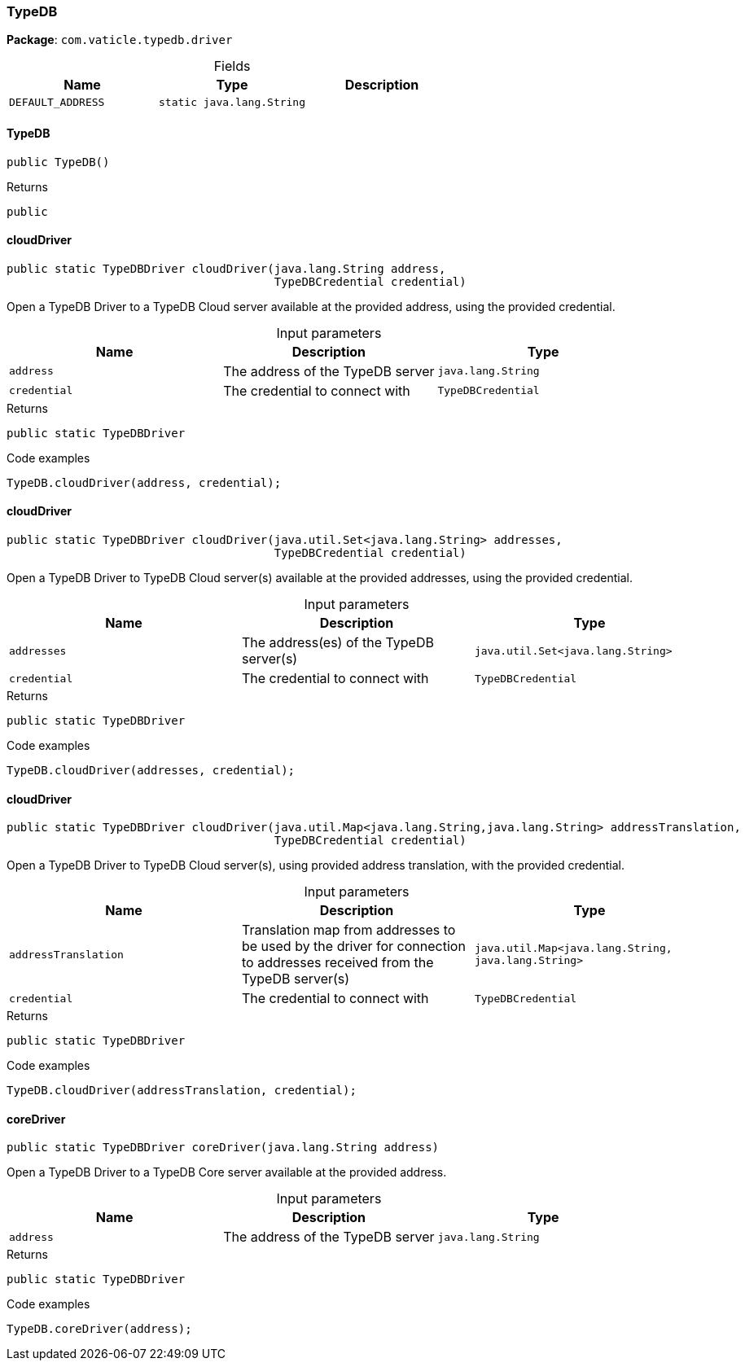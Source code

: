[#_TypeDB]
=== TypeDB

*Package*: `com.vaticle.typedb.driver`

[caption=""]
.Fields
// tag::properties[]
[cols=",,"]
[options="header"]
|===
|Name |Type |Description
a| `DEFAULT_ADDRESS` a| `static java.lang.String` a| 
|===
// end::properties[]

// tag::methods[]
[#_TypeDB_TypeDB_]
==== TypeDB

[source,java]
----
public TypeDB()
----



[caption=""]
.Returns
`public`

[#_TypeDB_cloudDriver_java_lang_String_TypeDBCredential]
==== cloudDriver

[source,java]
----
public static TypeDBDriver cloudDriver​(java.lang.String address,
                                       TypeDBCredential credential)
----

Open a TypeDB Driver to a TypeDB Cloud server available at the provided address, using the provided credential. 


[caption=""]
.Input parameters
[cols=",,"]
[options="header"]
|===
|Name |Description |Type
a| `address` a| The address of the TypeDB server a| `java.lang.String`
a| `credential` a| The credential to connect with a| `TypeDBCredential`
|===

[caption=""]
.Returns
`public static TypeDBDriver`

[caption=""]
.Code examples
[source,java]
----
TypeDB.cloudDriver(address, credential);
----

[#_TypeDB_cloudDriver_java_util_Set_java_lang_String_TypeDBCredential]
==== cloudDriver

[source,java]
----
public static TypeDBDriver cloudDriver​(java.util.Set<java.lang.String> addresses,
                                       TypeDBCredential credential)
----

Open a TypeDB Driver to TypeDB Cloud server(s) available at the provided addresses, using the provided credential. 


[caption=""]
.Input parameters
[cols=",,"]
[options="header"]
|===
|Name |Description |Type
a| `addresses` a| The address(es) of the TypeDB server(s) a| `java.util.Set<java.lang.String>`
a| `credential` a| The credential to connect with a| `TypeDBCredential`
|===

[caption=""]
.Returns
`public static TypeDBDriver`

[caption=""]
.Code examples
[source,java]
----
TypeDB.cloudDriver(addresses, credential);
----

[#_TypeDB_cloudDriver_java_util_Map_java_lang_String_​java_lang_String_TypeDBCredential]
==== cloudDriver

[source,java]
----
public static TypeDBDriver cloudDriver​(java.util.Map<java.lang.String,​java.lang.String> addressTranslation,
                                       TypeDBCredential credential)
----

Open a TypeDB Driver to TypeDB Cloud server(s), using provided address translation, with the provided credential. 


[caption=""]
.Input parameters
[cols=",,"]
[options="header"]
|===
|Name |Description |Type
a| `addressTranslation` a| Translation map from addresses to be used by the driver for connection to addresses received from the TypeDB server(s) a| `java.util.Map<java.lang.String,​java.lang.String>`
a| `credential` a| The credential to connect with a| `TypeDBCredential`
|===

[caption=""]
.Returns
`public static TypeDBDriver`

[caption=""]
.Code examples
[source,java]
----
TypeDB.cloudDriver(addressTranslation, credential);
----

[#_TypeDB_coreDriver_java_lang_String]
==== coreDriver

[source,java]
----
public static TypeDBDriver coreDriver​(java.lang.String address)
----

Open a TypeDB Driver to a TypeDB Core server available at the provided address. 


[caption=""]
.Input parameters
[cols=",,"]
[options="header"]
|===
|Name |Description |Type
a| `address` a| The address of the TypeDB server a| `java.lang.String`
|===

[caption=""]
.Returns
`public static TypeDBDriver`

[caption=""]
.Code examples
[source,java]
----
TypeDB.coreDriver(address);
----

// end::methods[]

